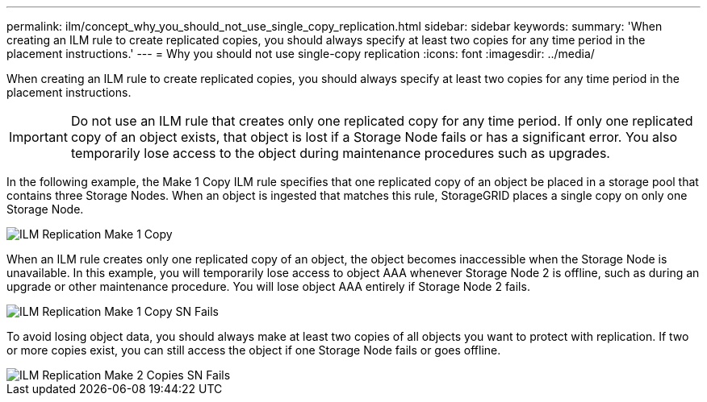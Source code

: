 ---
permalink: ilm/concept_why_you_should_not_use_single_copy_replication.html
sidebar: sidebar
keywords: 
summary: 'When creating an ILM rule to create replicated copies, you should always specify at least two copies for any time period in the placement instructions.'
---
= Why you should not use single-copy replication
:icons: font
:imagesdir: ../media/

[.lead]
When creating an ILM rule to create replicated copies, you should always specify at least two copies for any time period in the placement instructions.

IMPORTANT: Do not use an ILM rule that creates only one replicated copy for any time period. If only one replicated copy of an object exists, that object is lost if a Storage Node fails or has a significant error. You also temporarily lose access to the object during maintenance procedures such as upgrades.

In the following example, the Make 1 Copy ILM rule specifies that one replicated copy of an object be placed in a storage pool that contains three Storage Nodes. When an object is ingested that matches this rule, StorageGRID places a single copy on only one Storage Node.

image::../media/ilm_replication_make_1_copy.png[ILM Replication Make 1 Copy]

When an ILM rule creates only one replicated copy of an object, the object becomes inaccessible when the Storage Node is unavailable. In this example, you will temporarily lose access to object AAA whenever Storage Node 2 is offline, such as during an upgrade or other maintenance procedure. You will lose object AAA entirely if Storage Node 2 fails.

image::../media/ilm_replication_make_1_copy_sn_fails.png[ILM Replication Make 1 Copy SN Fails]

To avoid losing object data, you should always make at least two copies of all objects you want to protect with replication. If two or more copies exist, you can still access the object if one Storage Node fails or goes offline.

image::../media/ilm_replication_make_2_copies_sn_fails.png[ILM Replication Make 2 Copies SN Fails]
